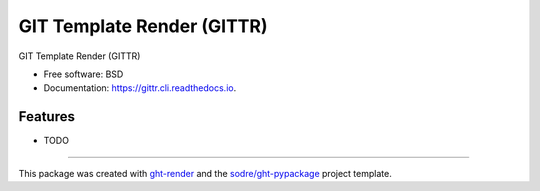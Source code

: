 ===========================
GIT Template Render (GITTR)
===========================

.. image:: https://img.shields.io/github/workflow/status/zeroae/gittr.cli/pypa-conda?label=pypa-conda&logo=github&style=flat-square
   :target: https://github.com/zeroae/gittr.cli/actions?query=workflow%3Apypa-conda

.. image:: https://img.shields.io/conda/v/zeroae/gittr.cli?logo=anaconda&style=flat-square
   :target: https://anaconda.org/zeroae/gittr.cli


.. image:: https://img.shields.io/codecov/c/gh/zeroae/gittr.cli?logo=codecov&style=flat-square
   :target: https://codecov.io/gh/zeroae/gittr.cli

.. image:: https://img.shields.io/codacy/grade/CODACY_BADGE_TOKEN?logo=codacy&style=flat-square
   :target: https://www.codacy.com/app/zeroae/gittr.cli
   :alt: Codacy Badge

.. image:: https://img.shields.io/badge/code--style-black-black?style=flat-square
   :target: https://github.com/psf/black


.. image:: https://img.shields.io/pypi/v/gittr.cli?logo=pypi&style=flat-square
   :target: https://pypi.python.org/pypi/gittr.cli

.. image:: https://readthedocs.org/projects/gittr.cli/badge/?version=latest&style=flat-square
   :target: https://gittr.cli.readthedocs.io/en/latest/?badge=latest
   :alt: Documentation Status




GIT Template Render (GITTR)


* Free software: BSD
* Documentation: https://gittr.cli.readthedocs.io.


Features
--------

* TODO


-------

This package was created with ght-render_ and the `sodre/ght-pypackage`_ project template.

.. _ght-render: https://github.com/sodre/action-ght-render
.. _`sodre/ght-pypackage`: https://github.com/sodre/ght-pypackage
